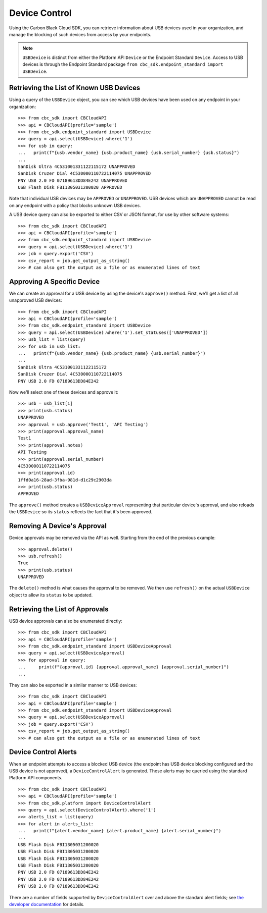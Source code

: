 Device Control
==============

Using the Carbon Black Cloud SDK, you can retrieve information about USB devices used in your organization, and manage
the blocking of such devices from access by your endpoints.

.. note::

    ``USBDevice`` is distinct from either the Platform API ``Device`` or the Endpoint Standard ``Device``. Access
    to USB devices is through the Endpoint Standard package ``from cbc_sdk.endpoint_standard import USBDevice``.

Retrieving the List of Known USB Devices
----------------------------------------

Using a query of the ``USBDevice`` object, you can see which USB devices have been used on any endpoint in your
organization::

    >>> from cbc_sdk import CBCloudAPI
    >>> api = CBCloudAPI(profile='sample')
    >>> from cbc_sdk.endpoint_standard import USBDevice
    >>> query = api.select(USBDevice).where('1')
    >>> for usb in query:
    ...   print(f"{usb.vendor_name} {usb.product_name} {usb.serial_number} {usb.status}")
    ...
    SanDisk Ultra 4C531001331122115172 UNAPPROVED
    SanDisk Cruzer Dial 4C530000110722114075 UNAPPROVED
    PNY USB 2.0 FD 07189613DD84E242 UNAPPROVED
    USB Flash Disk FBI1305031200020 APPROVED

Note that individual USB devices may be ``APPROVED`` or ``UNAPPROVED``. USB devices which are ``UNAPPROVED`` cannot
be read on any endpoint with a policy that blocks unknown USB devices.

A USB device query can also be exported to either CSV or JSON format, for use by other software systems::

    >>> from cbc_sdk import CBCloudAPI
    >>> api = CBCloudAPI(profile='sample')
    >>> from cbc_sdk.endpoint_standard import USBDevice
    >>> query = api.select(USBDevice).where('1')
    >>> job = query.export('CSV')
    >>> csv_report = job.get_output_as_string()
    >>> # can also get the output as a file or as enumerated lines of text

Approving A Specific Device
---------------------------

We can create an approval for a USB device by using the device's ``approve()`` method.  First, we'll get a list of all
unapproved USB devices::

    >>> from cbc_sdk import CBCloudAPI
    >>> api = CBCloudAPI(profile='sample')
    >>> from cbc_sdk.endpoint_standard import USBDevice
    >>> query = api.select(USBDevice).where('1').set_statuses(['UNAPPROVED'])
    >>> usb_list = list(query)
    >>> for usb in usb_list:
    ...   print(f"{usb.vendor_name} {usb.product_name} {usb.serial_number}")
    ...
    SanDisk Ultra 4C531001331122115172
    SanDisk Cruzer Dial 4C530000110722114075
    PNY USB 2.0 FD 07189613DD84E242

Now we'll select one of these devices and approve it::

    >>> usb = usb_list[1]
    >>> print(usb.status)
    UNAPPROVED
    >>> approval = usb.approve('Test1', 'API Testing')
    >>> print(approval.approval_name)
    Test1
    >>> print(approval.notes)
    API Testing
    >>> print(approval.serial_number)
    4C530000110722114075
    >>> print(approval.id)
    1ffd0a16-28ad-3fba-981d-d1c29c2903da
    >>> print(usb.status)
    APPROVED

The ``approve()`` method creates a ``USBDeviceApproval`` representing that particular device's approval, and
also reloads the ``USBDevice`` so its ``status`` reflects the fact that it's been approved.

Removing A Device's Approval
----------------------------

Device approvals may be removed via the API as well. Starting from the end of the previous example::

    >>> approval.delete()
    >>> usb.refresh()
    True
    >>> print(usb.status)
    UNAPPROVED

The ``delete()`` method is what causes the approval to be removed.  We then use ``refresh()`` on the actual
``USBDevice`` object to allow its ``status`` to be updated.

Retrieving the List of Approvals
--------------------------------

USB device approvals can also be enumerated directly::

    >>> from cbc_sdk import CBCloudAPI
    >>> api = CBCloudAPI(profile='sample')
    >>> from cbc_sdk.endpoint_standard import USBDeviceApproval
    >>> query = api.select(USBDeviceApproval)
    >>> for approval in query:
    ...     print(f"{approval.id} {approval.approval_name} {approval.serial_number}")
    ...

They can also be exported in a similar manner to USB devices::

    >>> from cbc_sdk import CBCloudAPI
    >>> api = CBCloudAPI(profile='sample')
    >>> from cbc_sdk.endpoint_standard import USBDeviceApproval
    >>> query = api.select(USBDeviceApproval)
    >>> job = query.export('CSV')
    >>> csv_report = job.get_output_as_string()
    >>> # can also get the output as a file or as enumerated lines of text

Device Control Alerts
---------------------

When an endpoint attempts to access a blocked USB device (the endpoint has USB device blocking configured and the USB
device is not approved), a ``DeviceControlAlert`` is generated.  These alerts may be queried using the standard
Platform API components.

::

    >>> from cbc_sdk import CBCloudAPI
    >>> api = CBCloudAPI(profile='sample')
    >>> from cbc_sdk.platform import DeviceControlAlert
    >>> query = api.select(DeviceControlAlert).where('1')
    >>> alerts_list = list(query)
    >>> for alert in alerts_list:
    ...   print(f"{alert.vendor_name} {alert.product_name} {alert.serial_number}")
    ...
    USB Flash Disk FBI1305031200020
    USB Flash Disk FBI1305031200020
    USB Flash Disk FBI1305031200020
    USB Flash Disk FBI1305031200020
    PNY USB 2.0 FD 07189613DD84E242
    PNY USB 2.0 FD 07189613DD84E242
    PNY USB 2.0 FD 07189613DD84E242

There are a number of fields supported by ``DeviceControlAlert`` over and above the standard alert fields; see
`the developer documentation <https://developer.carbonblack.com/reference/carbon-black-cloud/platform/latest/alerts-api/#device-control-alert>`_
for details.

